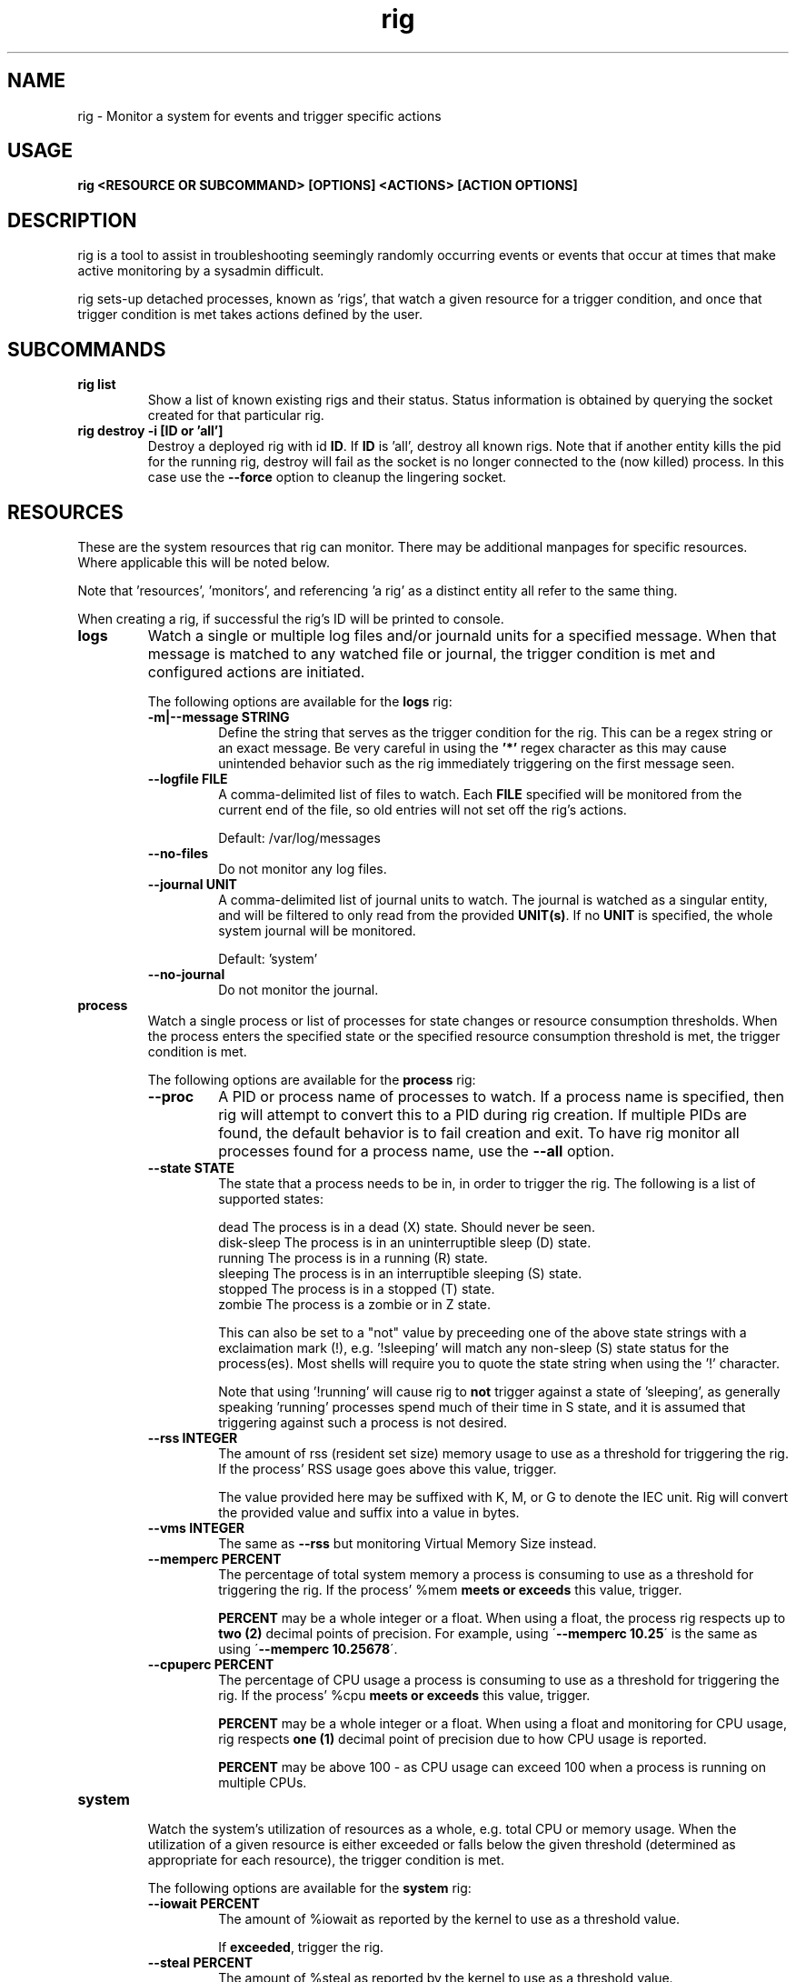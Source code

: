 .TH rig 1 "January 2019"

.SH NAME
rig \- Monitor a system for events and trigger specific actions
.SH USAGE
.B rig <RESOURCE OR SUBCOMMAND> [OPTIONS] <ACTIONS> [ACTION OPTIONS]

.PP
.SH DESCRIPTION
rig is a tool to assist in troubleshooting seemingly randomly occurring events
or events that occur at times that make active monitoring by a sysadmin difficult.

rig sets-up detached processes, known as 'rigs', that watch a given resource
for a trigger condition, and once that trigger condition is met takes actions
defined by the user.


.SH SUBCOMMANDS

.TP
.B rig list
Show a list of known existing rigs and their status. Status information is
obtained by querying the socket created for that particular rig.

.TP
.B rig destroy \-i [ID or 'all']
Destroy a deployed rig with id \fBID\fR. If \fBID\fR is 'all', destroy all known
rigs. Note that if another entity kills the pid for the running rig, destroy will
fail as the socket is no longer connected to the (now killed) process. In this case
use the \fB--force\fR option to cleanup the lingering socket.


.SH RESOURCES
These are the system resources that rig can monitor. There may be additional
manpages for specific resources. Where applicable this will be noted below.

Note that 'resources', 'monitors', and referencing 'a rig' as a distinct entity
all refer to the same thing.

When creating a rig, if successful the rig's ID will be printed to console.

.TP
.B logs
Watch a single or multiple log files and/or journald units for a specified
message. When that message is matched to any watched file or journal, the trigger
condition is met and configured actions are initiated.

The following options are available for the \fBlogs\fR rig:
.RS 7
.TP
.B \-m|\-\-message STRING
Define the string that serves as the trigger condition for the rig. This can be
a regex string or an exact message. Be very careful in using the \fB'*'\fR regex
character as this may cause unintended behavior such as the rig immediately
triggering on the first message seen.

.TP
.B \-\-logfile FILE
A comma-delimited list of files to watch. Each \fBFILE\fR specified will be
monitored from the current end of the file, so old entries will not set off the
rig's actions.

Default: /var/log/messages
.TP
.B \-\-no-files
Do not monitor any log files.
.TP
.B \-\-journal UNIT
A comma-delimited list of journal units to watch. The journal is watched as a
singular entity, and will be filtered to only read from the provided \fBUNIT(s)\fR.
If no \fBUNIT\fR is specified, the whole system journal will be monitored.

Default: 'system'
.TP
.B \-\-no-journal
Do not monitor the journal.

.RE
.TP
.B process
Watch a single process or list of processes for state changes or resource consumption
thresholds. When the process enters the specified state or the specified resource
consumption threshold is met, the trigger condition is met.

The following options are available for the \fBprocess\fR rig:
.RS 7
.TP
.B \-\-proc
A PID or process name of processes to watch. If a process name is specified, then
rig will attempt to convert this to a PID during rig creation. If multiple PIDs
are found, the default behavior is to fail creation and exit. To have rig monitor
all processes found for a process name, use the \fB\-\-all\fR option.
.TP
.B \-\-state STATE
The state that a process needs to be in, in order to trigger the rig. The following
is a list of supported states:

    dead         The process is in a dead (X) state. Should never be seen.
    disk-sleep   The process is in an uninterruptible sleep (D) state.
    running      The process is in a running (R) state.
    sleeping     The process is in an interruptible sleeping (S) state.
    stopped      The process is in a stopped (T) state.
    zombie       The process is a zombie or in Z state.

This can also be set to a "not" value by preceeding one of the above state strings
with a exclaimation mark (!), e.g. '!sleeping' will match any non-sleep (S) state
status for the process(es). Most shells will require you to quote the state string
when using the '!' character.

Note that using '!running' will cause rig to \fBnot\fR trigger against a state
of 'sleeping', as generally speaking 'running' processes spend much of their time
in S state, and it is assumed that triggering against such a process is not desired. 
.TP
.B \-\-rss INTEGER
The amount of rss (resident set size) memory usage to use as a threshold for triggering
the rig. If the process' RSS usage goes above this value, trigger.

The value provided here may be suffixed with K, M, or G to denote the IEC unit.
Rig will convert the provided value and suffix into a value in bytes.
.TP
.B \-\-vms INTEGER
The same as \fB\-\-rss\fR but monitoring Virtual Memory Size instead.
.TP
.B \-\-memperc PERCENT
The percentage of total system memory a process is consuming to use as a threshold
for triggering the rig. If the process' %mem \fBmeets or exceeds\fR this value,
trigger.

\fBPERCENT\fR may be a whole integer or a float. When using a float, the process rig
respects up to \fBtwo (2)\fR decimal points of precision. For example, using
\'\fB\-\-memperc 10.25\fR\' is the same as using \'\fB\-\-memperc 10.25678\fR\'.
.TP
.B \-\-cpuperc PERCENT
The percentage of CPU usage a process is consuming to use as a threshold for
triggering the rig. If the process' %cpu \fBmeets or exceeds\fR this value,
trigger.

\fBPERCENT\fR may be a whole integer or a float. When using a float and monitoring
for CPU usage, rig respects \fBone (1)\fR decimal point of precision due to how CPU
usage is reported.

\fBPERCENT\fR may be above 100 - as CPU usage can exceed 100 when a process is
running on multiple CPUs.

.RE
.TP
.B system

Watch the system's utilization of resources as a whole, e.g. total CPU or memory
usage. When the utilization of a given resource is either exceeded or falls below
the given threshold (determined as appropriate for each resource), the trigger
condition is met.

The following options are available for the \fBsystem\fR rig:
.RS 7
.TP
.B \-\-iowait PERCENT
The amount of %iowait as reported by the kernel to use as a threshold value.

If \fBexceeded\fR, trigger the rig.
.TP
.B \-\-steal PERCENT
The amount of %steal as reported by the kernel to use as a threshold value.

If \fBexceeded\fR, trigger the rig.
.TP
.B \-\-nice PERCENT
The amount of %nice as reported by the kernel to use as a threshold value.

If \fBexceeded\fR, trigger the rig.
.TP
.B \-\-guest PERCENT
The amount of %guest as reported by the kernel to use as a threshold value.

If \fBexceeded\fR, trigger the rig.
.TP
.B \-\-user
The amount of %user as reported by the kernel to use as a threshold value.

If \fBexceeded\fR, trigger the rig.
.TP
.B \-\-available INTEGER
The amount of available memory in MiB as reported by the kernel to use as a threshold value.

If the amount of available memory \fBfalls below\fR this threshold, trigger the rig.
.TP
.B \-\-free INTEGER
The amount of free memory in MiB as reported by the kernel to use as a threshold value.

If the amount of free memory \fBfalls below\fR this threshold, trigger the rig.
.TP
.B \-\-used INTEGER
The amount of used memory in MiB as reported by the kernel to use as a threshold value.

If the amount of used memory \fBexceeds\fR this threshold, trigger the rig.
.TP
.B \-\-slab INTEGER
The amount of slab memory in MiB as reported by the kernel to use as a threshold value.

If the amount of slab memory \fBexceeds\fR this threshold, trigger the rig.
.TP
.B \-\-cpuperc PERCENT
The amount of \fBtotal\fR CPU usage as reported by the kernel as a percentage to
use as a threshold value.

If \fBexceeded\fR, trigger the rig.

This value may be a whole integer or a float. Floats are precise out to one (1)
decimal point.
.TP
.B \-\-memperc PERCENT
The amount of \fBtotal\fR memory usage as reported by the kernel as a percentage
to use as a theshold value.

If \fBexceeded\fR, trigger the rig.

This value may be a whole integer or a float. Floats are precise out to one (1)
decimal point.
.RE

.SH ACTIONS
The following actions are supported responses to triggered rigs. These may be
chained together on a single rig, so deploying multiple rigs with matching trigger
conditions with single, varying actions is unnecessary.

Actions are executed based on a priority weighting system, where lower values
represent a higher priority action, and those actions with lower values are
executed before those with higher values. This is to allow more time-sensitive
actions to be taken before those that may either take a long time to execute or
are otherwise unaffected by allowing other actions to run before them. Action
priority values are set by the actions directly and are currently not able to
be modified by users.
.TP
.B gcore
Collect a coredump of a given process or processes using GDB's \fBgcore\fR utility.

Note that this does _not_ interrupt the running process(es). Cores are saved to
/tmp and will be named either core.$pid or core.$proc_name.$pid depending on if
a PID or process name was provided. This action will be executed first when a rig
is triggered and multiple actions are specified.

The \fBgcore\fR action supports the following options:
.RS 7
.TP
.B \-\-gcore PROCESS
Enables this action and takes either a PID or process name as a value. If a process
name is given, the PID is determined at rig creation. If multiple PIDs are found
for the same process name, the default behavior is to fail rig creation. Use the
\fB\-\-all-pids\fR option to instead use all PIDs discovered for a process name.

This option can be specified multiple times. E.G. \fB\-\-gcore 12345 \-\-gcore
myprocess\fR will generate a coredump for PID 12345 and a process matching the
name 'myprocess'.
.TP
.B \-\-all-pids
Tells this action to collect a coredump for \fBall\fR PIDs found for a provided
process name.
.TP
.RE
.TP
.B kdump
Generate a vmcore by triggering a kernel crash via sysrq.

Note that this action \fBWILL\fR cause node disruption by triggering a kernel panic
to generate the vmcore. This means your system \fBwill reboot\fR when this action
is triggered.

The \fBkdump\fR action does not perform any configuration checks on the system's
kdump installation. It is assumed that kdump has been properly configured and
tested prior to using this action.

The \fBkdump\fR action supports the following options:
.RS 7
.TP
.B \-\-kdump
Enables this action

.TP
.B \-\-sysrq INTEGER
When the rig is deployed, if this option is set, rig will set the system's
\fB/proc/sys/kernel/sysrq\fR to the value provided. See sysrq kernel documentation
for information on what values are supported.
.TP
.RE

.TP
.B sosreport
Run a sosreport after the rig has been triggered. There is some customizability
to the sosreport command that gets run via the \fB\-\-sos-opts\fR option described
below. This action should run after any time-sensitive actions otherwise specified
by the user for a given rig.

The \fBsosreport\fR action supports the following options:
.RS 7
.TP
.B \-\-sosreport
Enables this action
.TP
.B \-\-sos-opts OPTIONS
Specify the commandline options to use when running sosreport. Note that rig
does not do any verification of the \fBOPTIONS\fR being passed to sosreport.
.TP
.RE
.TP
.B tcpdump
Start collecting a tcpdump when the rig is initialized, and stop the collection
when the rig triggers. This action will be triggered before most other actions,
but after the gcore action.

Note there will be a slight delay in configuring any rig that uses the tcpdump
action as rig must verify that the tcpdump process started successfully during
the initialization process.

The \fBtcpdump\fR action supports the following options:
.RS 7
.TP
.B \-\-tcpdump
Enables this action
.TP
.B \-\-iface INTERFACE
Starts the tcpdump to monitor the provided INTERFACE. In almost all situations
this should likely be set to a specific interface on the system, however the
value of 'any' is accepted by the tcpdump command in order to listen on all
interfaces. Be wary of using this however as use of 'any' means will make it
impossible to determine which interface a particular packet came in on in the
resulting packet capture.

Default: eth0
.TP
.B \-\-filter FILTER
Provide a filter to use with tcpdump in order to reduce the amount of traffic
recorded in the packet capture. This value is passed directly to the tcpdump
utility, and thus can be any valid filter accepted by tcpdump.

\fBFor most shells you must quote the filter string for rig to pass it correctly.\fR
.TP
.B \-\-size SIZE
Limit the size of the packet capture file(s) to SIZE in MB.

Default: 10
.TP
.B \-\-count COUNT
Specify the number of packet capture files to keep. If more than one (1), then
tcpdump will rotate the packet capture file when it reaches the \fB\-\-size\fR
value and keep COUNT number of files.

E.G. Using a COUNT of 2 and a SIZE of 5, then when the rig terminates you will
have up to 2 5MB packet captures.

Default: 1 (packet capture file is replaced upon reaching SIZE limit).
.TP
.RE
.TP
.B noop

Does nothing - this action runs a no-op. This is ideally used for when you need
to test a rig's configuration to make sure a rig's trigger condition is set
properly - e.g. a regex string for the logs' rig message option.

The \fBnoop\fR action supports the following options:
.RS 7
.TP
.B \-\-noop
Enables this action
.RE
.SH MAINTAINER
.nf
Jake Hunsaker <jhunsake@redhat.com>
.fi
